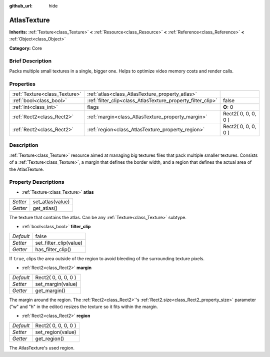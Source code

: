 :github_url: hide

.. Generated automatically by doc/tools/makerst.py in Godot's source tree.
.. DO NOT EDIT THIS FILE, but the AtlasTexture.xml source instead.
.. The source is found in doc/classes or modules/<name>/doc_classes.

.. _class_AtlasTexture:

AtlasTexture
============

**Inherits:** :ref:`Texture<class_Texture>` **<** :ref:`Resource<class_Resource>` **<** :ref:`Reference<class_Reference>` **<** :ref:`Object<class_Object>`

**Category:** Core

Brief Description
-----------------

Packs multiple small textures in a single, bigger one. Helps to optimize video memory costs and render calls.

Properties
----------

+-------------------------------+-------------------------------------------------------------+---------------------+
| :ref:`Texture<class_Texture>` | :ref:`atlas<class_AtlasTexture_property_atlas>`             |                     |
+-------------------------------+-------------------------------------------------------------+---------------------+
| :ref:`bool<class_bool>`       | :ref:`filter_clip<class_AtlasTexture_property_filter_clip>` | false               |
+-------------------------------+-------------------------------------------------------------+---------------------+
| :ref:`int<class_int>`         | flags                                                       | **O:** 0            |
+-------------------------------+-------------------------------------------------------------+---------------------+
| :ref:`Rect2<class_Rect2>`     | :ref:`margin<class_AtlasTexture_property_margin>`           | Rect2( 0, 0, 0, 0 ) |
+-------------------------------+-------------------------------------------------------------+---------------------+
| :ref:`Rect2<class_Rect2>`     | :ref:`region<class_AtlasTexture_property_region>`           | Rect2( 0, 0, 0, 0 ) |
+-------------------------------+-------------------------------------------------------------+---------------------+

Description
-----------

:ref:`Texture<class_Texture>` resource aimed at managing big textures files that pack multiple smaller textures. Consists of a :ref:`Texture<class_Texture>`, a margin that defines the border width, and a region that defines the actual area of the AtlasTexture.

Property Descriptions
---------------------

.. _class_AtlasTexture_property_atlas:

- :ref:`Texture<class_Texture>` **atlas**

+----------+------------------+
| *Setter* | set_atlas(value) |
+----------+------------------+
| *Getter* | get_atlas()      |
+----------+------------------+

The texture that contains the atlas. Can be any :ref:`Texture<class_Texture>` subtype.

.. _class_AtlasTexture_property_filter_clip:

- :ref:`bool<class_bool>` **filter_clip**

+-----------+------------------------+
| *Default* | false                  |
+-----------+------------------------+
| *Setter*  | set_filter_clip(value) |
+-----------+------------------------+
| *Getter*  | has_filter_clip()      |
+-----------+------------------------+

If ``true``, clips the area outside of the region to avoid bleeding of the surrounding texture pixels.

.. _class_AtlasTexture_property_margin:

- :ref:`Rect2<class_Rect2>` **margin**

+-----------+---------------------+
| *Default* | Rect2( 0, 0, 0, 0 ) |
+-----------+---------------------+
| *Setter*  | set_margin(value)   |
+-----------+---------------------+
| *Getter*  | get_margin()        |
+-----------+---------------------+

The margin around the region. The :ref:`Rect2<class_Rect2>`'s :ref:`Rect2.size<class_Rect2_property_size>` parameter ("w" and "h" in the editor) resizes the texture so it fits within the margin.

.. _class_AtlasTexture_property_region:

- :ref:`Rect2<class_Rect2>` **region**

+-----------+---------------------+
| *Default* | Rect2( 0, 0, 0, 0 ) |
+-----------+---------------------+
| *Setter*  | set_region(value)   |
+-----------+---------------------+
| *Getter*  | get_region()        |
+-----------+---------------------+

The AtlasTexture's used region.

